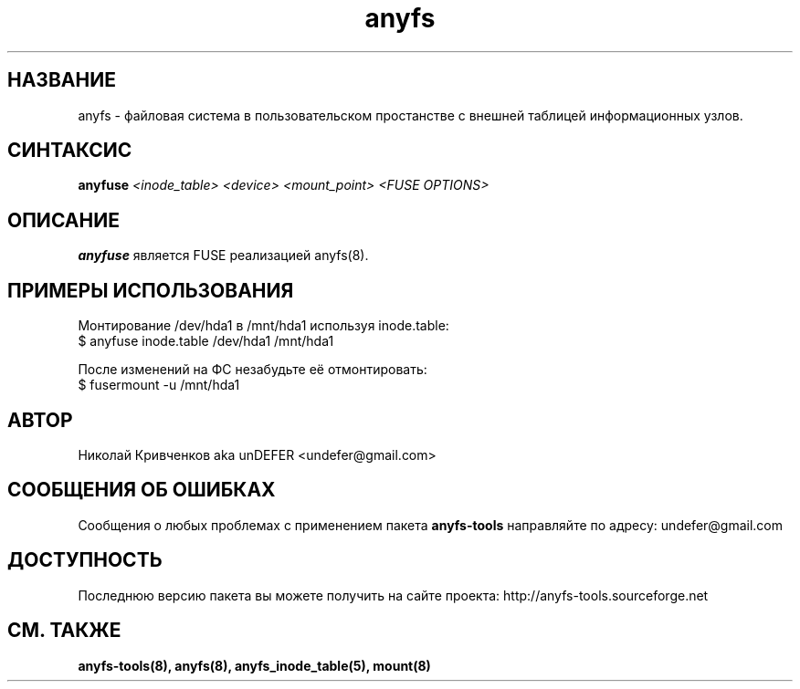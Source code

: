 .TH anyfs 8 "20 Nov 2006" "Version 0.84.9"
.SH "НАЗВАНИЕ"
anyfs \- файловая система в пользовательском простанстве \
с внешней таблицей информационных узлов.
.SH "СИНТАКСИС"
.BI "anyfuse " "<inode_table> <device> <mount_point> <FUSE OPTIONS>"

.SH "ОПИСАНИЕ"
.B anyfuse 
является FUSE реализацией anyfs(8).

.SH "ПРИМЕРЫ ИСПОЛЬЗОВАНИЯ"
Монтирование /dev/hda1 в /mnt/hda1 используя inode.table:
.br
$ anyfuse inode.table /dev/hda1 /mnt/hda1

После изменений на ФС незабудьте её отмонтировать:
.br
$ fusermount -u /mnt/hda1

.SH "АВТОР"
Николай Кривченков aka unDEFER <undefer@gmail.com>

.SH "СООБЩЕНИЯ ОБ ОШИБКАХ"
Сообщения о любых проблемах с применением пакета
.B anyfs-tools
направляйте по адресу:
undefer@gmail.com

.SH "ДОСТУПНОСТЬ"
Последнюю версию пакета вы можете получить на сайте проекта: \
http://anyfs-tools.sourceforge.net

.SH "СМ. ТАКЖЕ"
.BR anyfs-tools(8),
.BR anyfs(8),
.BR anyfs_inode_table(5),
.BR mount(8)
